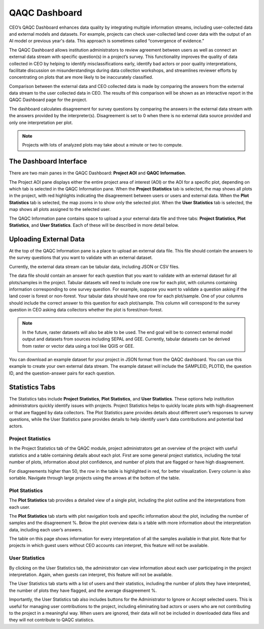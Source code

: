 QAQC Dashboard
==============

CEO’s QAQC Dashboard enhances data quality by integrating multiple information streams, including user-collected data and external models and datasets. For example, projects can check user-collected land cover data with the output of an AI model or previous year's data. This approach is sometimes called “convergence of evidence.”

The QAQC Dashboard allows institution administrators to review agreement between users as well as connect an external data stream with specific question(s) in a project’s survey. This functionality improves the quality of data collected in CEO by helping to identify misclassifications early, identify bad actors or poor quality interpretations, facilitate discussion on misunderstandings during data collection workshops, and streamlines reviewer efforts by concentrating on plots that are more likely to be inaccurately classified.

Comparison between the external data and CEO collected data is made by comparing the answers from the external data stream to the user collected data in CEO. The results of this comparison will be shown as an interactive report in the QAQC Dashboard page for the project. 

The dashboard calculates disagreement for survey questions by comparing the answers in the external data stream with the answers provided by the interpreter(s). Disagreement is set to 0 when there is no external data source provided and only one interpretation per plot.

.. note:: Projects with lots of analyzed plots may take about a minute or two to compute.

The Dashboard Interface
-----------------------

There are two main panes in the QAQC Dashboard: **Project AOI** and **QAQC Information**.

The Project AOI pane displays either the entire project area of interest (AOI) or the AOI for a specific plot, depending on which tab is selected in the QAQC Information pane. When the **Project Statistics** tab is selected, the map shows all plots in the project, with red highlights indicating the disagreement between users or users and external data. When the **Plot Statistics** tab is selected, the map zooms in to show only the selected plot. When the **User Statistics** tab is selected, the map shows all plots assigned to the selected user.

.. thumbnail:: ../_images/qaqcdashboard1.png
    :title: The QAQC Dashboard interface.
    :align: center
    :width: 100%

The QAQC Information pane contains space to upload a your external data file and three tabs: **Project Statistics**, **Plot Statistics**, and **User Statistics**. Each of these will be described in more detail below.

Uploading External Data
-----------------------

At the top of the QAQC Information pane is a place to upload an external data file. This file should contain the answers to the survey questions that you want to validate with an external dataset.

.. thumbnail:: ../_images/qaqcdashboard2.png
    :title: Uploading an external data file.
    :align: center
    :width: 100%

Currently, the external data stream can be tabular data, including JSON or CSV files. 

The data file should contain an answer for each question that you want to validate with an external dataset for all plots/samples in the project. Tabular datasets will need to include one row for each plot, with columns containing information corresponding to one survey question. For example, suppose you want to validate a question asking if the land cover is forest or non-forest. Your tabular data should have one row for each plot/sample. One of your columns should include the correct answer to this question for each plot/sample. This column will correspond to the survey question in CEO asking data collectors whether the plot is forest/non-forest.

.. note:: In the future, raster datasets will also be able to be used. The end goal will be to connect external model output and datasets from sources including SEPAL and GEE. Currently, tabular datasets can be derived from raster or vector data using a tool like QGIS or GEE. 

You can download an example dataset for your project in JSON format from the QAQC dashboard. You can use this example to create your own external data stream. The example dataset will include the SAMPLEID, PLOTID, the question ID, and the question-answer pairs for each question.

.. thumbnail:: ../_images/qaqcdashboard3.png
    :title: Downloading an example dataset.
    :align: center
    :width: 100%


Statistics Tabs
---------------

The Statistics tabs include **Project Statistics**, **Plot Statistics**, and **User Statistics**. These options help institution administrators quickly identify issues with projects. Project Statistics helps to quickly locate plots with high disagreement or that are flagged by data collectors. The Plot Statistics pane provides details about different user’s responses to survey questions, while the User Statistics pane provides details to help identify user’s data contributions and potential bad actors.

Project Statistics
^^^^^^^^^^^^^^^^^^

In the Project Statistics tab of the QAQC module, project administrators get an overview of the project with useful statistics and a table containing details about each plot. First are some general project statistics, including the total number of plots, information about plot confidence, and number of plots that are flagged or have high disagreement. 

.. thumbnail:: ../_images/qaqcdashboard4.png
    :title: The Project Statistics tab.
    :align: center
    :width: 100%

For disagreements higher than 50, the row in the table is highlighted in red, for better visualization. Every column is also sortable. Navigate through large projects using the arrows at the bottom of the table.

Plot Statistics
^^^^^^^^^^^^^^^

The **Plot Statistics** tab provides a detailed view of a single plot, including the plot outline and the interpretations from each user. 

The **Plot Statistics** tab starts with plot navigation tools and specific information about the plot, including the number of samples and the disagreement %. Below the plot overview data is a table with more information about the interpretation data, including each user’s answers. 

.. thumbnail:: ../_images/qaqcdashboard5.png
    :title: The Plot Statistics tab.
    :align: center
    :width: 100%

The table on this page shows information for every interpretation of all the samples available in that plot. Note that for projects in which guest users without CEO accounts can interpret, this feature will not be available.

User Statistics
^^^^^^^^^^^^^^^

By clicking on the User Statistics tab, the administrator can view information about each user participating in the project interpretation. Again, when guests can interpret, this feature will not be available.

The User Statistics tab starts with a list of users and their statistics, including the number of plots they have interpreted, the number of plots they have flagged, and the average disagreement %.

.. thumbnail:: ../_images/qaqcdashboard6.png
    :title: The User Statistics tab.
    :align: center
    :width: 100%

Importantly, the User Statistics tab also includes buttons for the Administrator to Ignore or Accept selected users. This is useful for managing user contributions to the project, including eliminating bad actors or users who are not contributing to the project in a meaningful way. When users are ignored, their data will not be included in downloaded data files and they will not contribute to QAQC statistics.
